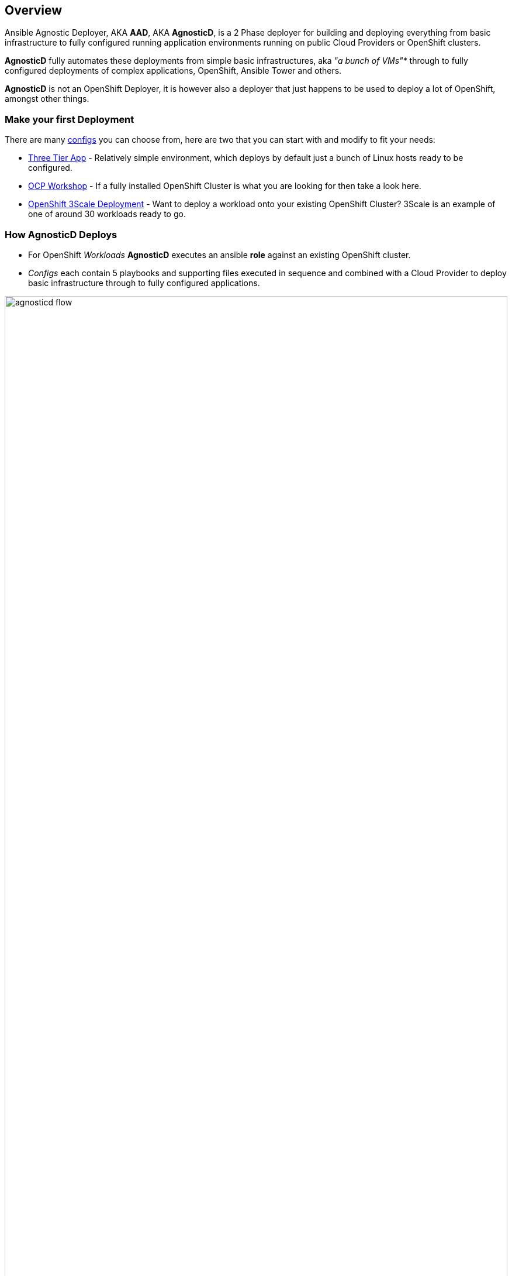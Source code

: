 == Overview

Ansible Agnostic Deployer, AKA *AAD*, AKA *AgnosticD*, is a 2 Phase deployer for
 building and deploying everything from basic infrastructure to fully configured
  running application environments running on public Cloud Providers or
   OpenShift clusters.

*AgnosticD* fully automates these deployments from simple basic infrastructures,
 aka _"a bunch of VMs"*_ through to fully configured deployments of complex
  applications, OpenShift, Ansible Tower and others.

*AgnosticD* is not an OpenShift Deployer, it is however also a deployer that
 just happens to be used to deploy a lot of OpenShift, amongst other things.

=== Make your first Deployment

There are many link:./ansible/configs[configs] you can choose from, here are two
 that you can start with and modify to fit your needs:

* link:./ansible/configs/three-tier-app/README.adoc[Three Tier App] - Relatively simple environment, which deploys by default just a bunch of
  Linux hosts ready to be configured.

* link:./ansible/configs/ocp-workshop/README.adoc[OCP Workshop] - If a fully
 installed OpenShift Cluster is what you are looking for then take a look here.

* link:./ansible/roles/ocp-workload-3scale-multitenant/readme.adoc[OpenShift 3Scale Deployment] - Want to deploy a workload onto your existing OpenShift Cluster? 3Scale is an example of one of around 30 workloads ready to go.

=== How AgnosticD Deploys

* For OpenShift _Workloads_ *AgnosticD* executes an ansible *role* against an
 existing OpenShift cluster.

* _Configs_ each contain 5 playbooks and supporting files executed in sequence and combined with a Cloud Provider to deploy basic infrastructure through to fully configured applications.

image::docs/images/agnosticd_flow.png[width=100%]
.AgnosticD deployment workflow

=== Getting Started

The accompanying documentation explains how to achieve all this, extend it and add both your own environments, hereafter called _configs_ and a lot lot more.
Well designed _configs_, can be easily abstracted to allow deployment to multiple different Public and Private Clouds including AWS, Azure, and others.

* `./docs/` Start here
* `./ansible` The execution environment
* `./ansible/main.yml` The entry point for a deployment
* `./ansible/configs` Home to the _configs_ to deploy

The Contributors Guides explore the relevant structures in significantly more detail:

* link:docs/Creating_a_config.adoc[Creating a Config Guide]
* link:docs/Creating_a_cloud_deployer.adoc[Creating a Cloud Deployer Guide]

